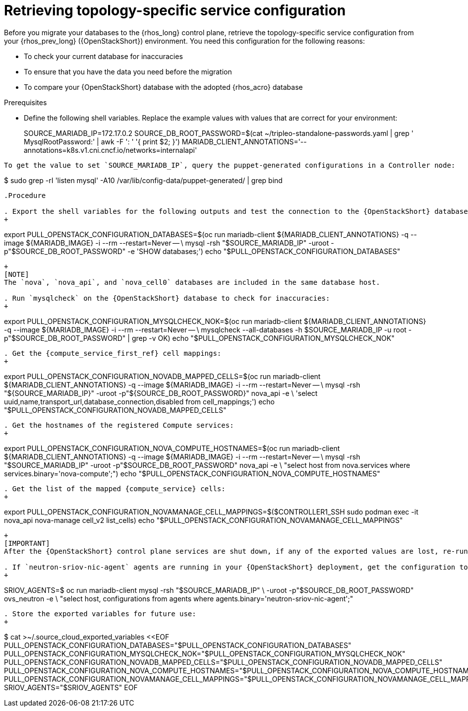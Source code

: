[id="proc_retrieving-topology-specific-service-configuration_{context}"]

= Retrieving topology-specific service configuration

Before you migrate your databases to the {rhos_long} control plane, retrieve the topology-specific service configuration from your {rhos_prev_long} ({OpenStackShort}) environment. You need this configuration for the following reasons:

* To check your current database for inaccuracies
* To ensure that you have the data you need before the migration
* To compare your {OpenStackShort} database with the adopted {rhos_acro} database

.Prerequisites

* Define the following shell variables. Replace the example values with values that are correct for your environment:
+
ifeval::["{build_variant}" == "ospdo"]
+
----
CONTROLLER1_SSH="ssh -i ~/install_yamls/out/edpm/ansibleee-ssh-key-id_rsa root@192.168.122.100"
MARIADB_IMAGE=quay.io/podified-antelope-centos9/openstack-mariadb:current-podified
----
endif::[]
ifeval::["{build}" == "downstream"]
----
CONTROLLER1_SSH="ssh -i *<path to SSH key>* root@*<node IP>*"
MARIADB_IMAGE=registry.redhat.io/rhosp-dev-preview/openstack-mariadb-rhel9:18.0
endif::[]
SOURCE_MARIADB_IP=172.17.0.2
ifeval::["{build}" != "downstream"]
SOURCE_DB_ROOT_PASSWORD=$(cat ~/tripleo-standalone-passwords.yaml | grep ' MysqlRootPassword:' | awk -F ': ' '{ print $2; }')
endif::[]
ifeval::["{build}" == "downstream"]
SOURCE_DB_ROOT_PASSWORD=$(cat ~/overcloud-deploy/overcloud/overcloud-passwords.yaml | grep ' MysqlRootPassword:' | awk -F ': ' '{ print $2; }')
endif::[]
MARIADB_CLIENT_ANNOTATIONS='--annotations=k8s.v1.cni.cncf.io/networks=internalapi'
----
To get the value to set `SOURCE_MARIADB_IP`, query the puppet-generated configurations in a Controller node:
----
$ sudo grep -rI 'listen mysql' -A10 /var/lib/config-data/puppet-generated/ | grep bind
----

.Procedure

. Export the shell variables for the following outputs and test the connection to the {OpenStackShort} database:
+
----
ifeval::["{OpenStackPreviousInstaller}" != "director_operator"]
export PULL_OPENSTACK_CONFIGURATION_DATABASES=$(oc run mariadb-client ${MARIADB_CLIENT_ANNOTATIONS} -q --image ${MARIADB_IMAGE} -i --rm --restart=Never -- \
endif::[]
ifeval::["{build_variant}" == "ospdo"]
export PULL_OPENSTACK_CONFIGURATION_DATABASES=$(oc run mariadb-client --overrides="$RUN_OVERRIDES" -n $OSPDO_NAMESPACE -q --image ${MARIADB_IMAGE} -i --rm --restart=Never -- \
endif::[]
    mysql -rsh "$SOURCE_MARIADB_IP" -uroot -p"$SOURCE_DB_ROOT_PASSWORD" -e 'SHOW databases;')
echo "$PULL_OPENSTACK_CONFIGURATION_DATABASES"
----
ifeval::["{build_variant}" == "ospdo"]
----
export CONTROLLER1_SSH="oc -n $OSPDO_NAMESPACE rsh -c openstackclient openstackclient ssh controller-0.ctlplane"
----
* With OSPdO, the `mariadb-client` needs to run on the same {rhocp_long} node where the {OpenStackShort} Controller node is running. In addition, the `internalapi-static` network needs to be attached to the pod.
----
export PASSWORD_FILE="tripleo-passwords.yaml"
export OSPDO_NAMESPACE="openstack"
----
. Get the passwords file:
+
----
$ oc get secret tripleo-passwords -n $OSPDO_NAMESPACE -o json | jq -r '.data["tripleo-overcloud-passwords.yaml"]' |
base64 -d >"${PASSWORD_FILE}"
----

. Get the name of the {OpenShiftShort} node where the {OpenStackShort} Controller virtual machine is running:
+
----
$ export CONTROLLER_NODE=$(oc get vmi -ojson | jq -r '.items[0].status.nodeName')
$ export SOURCE_OVN_OVSDB_IP=172.17.0.160 # get this from the source OVN DB

$ export SOURCE_DB_ROOT_PASSWORD=$(grep <"${PASSWORD_FILE}" ' MysqlRootPassword:' | awk -F ': ' '{ print $2; }') || {
    echo "Failed to get the source DB root password"
    exit 1
}
----
. Find the mysql service IP in the `ctlplane-export.yaml` section of the `tripleo-exports-default` ConfigMap:
+
----
$ cpexport=$(oc -n "${OSPDO_NAMESPACE}" get cm tripleo-exports-default -o json | jq -r '.data["ctlplane-export.yaml"]')
$ export SOURCE_MARIADB_IP=$(echo "$cpexport" | sed -e '0,/ MysqlInternal/d' | sed -n '0,/host_nobrackets/s/^.*host_nobrackets\:\s*\(.*\)$/\1/p')
+
$ export MARIADB_IMAGE='quay.io/podified-antelope-centos9/openstack-mariadb:current-podified'
+
$ RUN_OVERRIDES='{
    "apiVersion": "v1",
    "metadata": {
        "annotations": {
            "k8s.v1.cni.cncf.io/networks": "[{\"name\": \"internalapi-static\",\"namespace\": \"openstack\", \"ips\":[\"172.17.0.99/24\"]}]"
        }
    },
    "spec": {
        "nodeName": "'"$CONTROLLER_NODE"'",
        "securityContext": {
            "allowPrivilegeEscalation": false,
            "capabilities": {
                "drop": ["ALL"]
            },
            "runAsNonRoot": true,
            "seccompProfile": {
                "type": "RuntimeDefault"
            }
        }
    }
}'
----
.Procedure

. Export the shell variables for the following outputs and test the connection to the {OpenStackShort} database:
+
----
$ export PULL_OPENSTACK_CONFIGURATION_DATABASES="$(oc run mariadb-client -q --image "${MARIADB_IMAGE}" \
        -i --rm --restart=Never {pod_annotations} -- mysql -rsh "$SOURCE_MARIADB_IP" -uroot -p"$SOURCE_DB_ROOT_PASSWORD" -e 'SHOW databases;')"
----
endif::[]
+
[NOTE]
The `nova`, `nova_api`, and `nova_cell0` databases are included in the same database host.

. Run `mysqlcheck` on the {OpenStackShort} database to check for inaccuracies:
+
----
ifeval::["{OpenStackPreviousInstaller}" != "director_operator"]
export PULL_OPENSTACK_CONFIGURATION_MYSQLCHECK_NOK=$(oc run mariadb-client ${MARIADB_CLIENT_ANNOTATIONS} -q --image ${MARIADB_IMAGE} -i --rm --restart=Never -- \
endif::[]
ifeval::["{build_variant}" == "ospdo"]
export PULL_OPENSTACK_CONFIGURATION_MYSQLCHECK_NOK=$(oc run mariadb-client --overrides="$RUN_OVERRIDES" -n $OSPDO_NAMESPACE -q --image ${MARIADB_IMAGE} -i --rm --restart=Never -- \
endif::[]
    mysqlcheck --all-databases -h $SOURCE_MARIADB_IP -u root -p"$SOURCE_DB_ROOT_PASSWORD" | grep -v OK)
echo "$PULL_OPENSTACK_CONFIGURATION_MYSQLCHECK_NOK"
----

. Get the {compute_service_first_ref} cell mappings:
+
----
ifeval::["{OpenStackPreviousInstaller}" != "director_operator"]
export PULL_OPENSTACK_CONFIGURATION_NOVADB_MAPPED_CELLS=$(oc run mariadb-client ${MARIADB_CLIENT_ANNOTATIONS} -q --image ${MARIADB_IMAGE} -i --rm --restart=Never -- \
endif::[]
ifeval::["{build_variant}" == "ospdo"]
export PULL_OPENSTACK_CONFIGURATION_NOVADB_MAPPED_CELLS=$(oc run mariadb-client --overrides="$RUN_OVERRIDES" -n $OSPDO_NAMESPACE -q --image ${MARIADB_IMAGE} -i --rm --restart=Never -- \
endif::[]
    mysql -rsh "${SOURCE_MARIADB_IP}" -uroot -p"${SOURCE_DB_ROOT_PASSWORD}" nova_api -e \
    'select uuid,name,transport_url,database_connection,disabled from cell_mappings;')
echo "$PULL_OPENSTACK_CONFIGURATION_NOVADB_MAPPED_CELLS"
----

. Get the hostnames of the registered Compute services:
+
----
ifeval::["{OpenStackPreviousInstaller}" != "director_operator"]
export PULL_OPENSTACK_CONFIGURATION_NOVA_COMPUTE_HOSTNAMES=$(oc run mariadb-client ${MARIADB_CLIENT_ANNOTATIONS} -q --image ${MARIADB_IMAGE} -i --rm --restart=Never -- \
endif::[]
ifeval::["{build_variant}" == "ospdo"]
export PULL_OPENSTACK_CONFIGURATION_NOVA_COMPUTE_HOSTNAMES=$(oc run mariadb-client --overrides="$RUN_OVERRIDES" -n $OSPDO_NAMESPACE -q --image ${MARIADB_IMAGE} -i --rm --restart=Never -- \
endif::[]
    mysql -rsh "$SOURCE_MARIADB_IP" -uroot -p"$SOURCE_DB_ROOT_PASSWORD" nova_api -e \
    "select host from nova.services where services.binary='nova-compute';")
echo "$PULL_OPENSTACK_CONFIGURATION_NOVA_COMPUTE_HOSTNAMES"
----

. Get the list of the mapped {compute_service} cells:
+
----
export PULL_OPENSTACK_CONFIGURATION_NOVAMANAGE_CELL_MAPPINGS=$($CONTROLLER1_SSH sudo podman exec -it nova_api nova-manage cell_v2 list_cells)
echo "$PULL_OPENSTACK_CONFIGURATION_NOVAMANAGE_CELL_MAPPINGS"
----
+
[IMPORTANT]
After the {OpenStackShort} control plane services are shut down, if any of the exported values are lost, re-running the command fails because the control plane services are no longer running on the source cloud, and the data cannot be retrieved. To avoid data loss, preserve the exported values in an environment file before shutting down the control plane services.

. If `neutron-sriov-nic-agent` agents are running in your {OpenStackShort} deployment, get the configuration to use for the data plane adoption:
+
----
SRIOV_AGENTS=$ oc run mariadb-client mysql -rsh "$SOURCE_MARIADB_IP" \
-uroot -p"$SOURCE_DB_ROOT_PASSWORD" ovs_neutron -e \
"select host, configurations from agents where agents.binary='neutron-sriov-nic-agent';"
----

. Store the exported variables for future use:
+
----
$ cat >~/.source_cloud_exported_variables <<EOF
PULL_OPENSTACK_CONFIGURATION_DATABASES="$PULL_OPENSTACK_CONFIGURATION_DATABASES"
PULL_OPENSTACK_CONFIGURATION_MYSQLCHECK_NOK="$PULL_OPENSTACK_CONFIGURATION_MYSQLCHECK_NOK"
PULL_OPENSTACK_CONFIGURATION_NOVADB_MAPPED_CELLS="$PULL_OPENSTACK_CONFIGURATION_NOVADB_MAPPED_CELLS"
PULL_OPENSTACK_CONFIGURATION_NOVA_COMPUTE_HOSTNAMES="$PULL_OPENSTACK_CONFIGURATION_NOVA_COMPUTE_HOSTNAMES"
PULL_OPENSTACK_CONFIGURATION_NOVAMANAGE_CELL_MAPPINGS="$PULL_OPENSTACK_CONFIGURATION_NOVAMANAGE_CELL_MAPPINGS"
SRIOV_AGENTS="$SRIOV_AGENTS"
EOF
----
